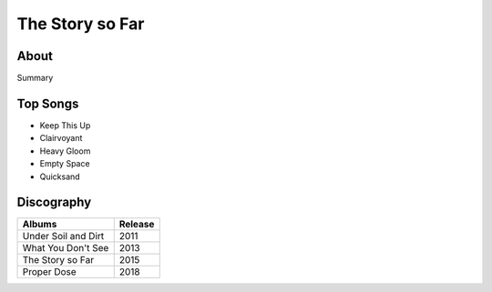 The Story so Far
================

.. image:: tssf.jpg
	:width: 50%

.. _image source: https://www.flickr.com/photos/holdfastnow/8664087329/in/album-72157633408238829/

About
-----

Summary

Top Songs
---------

* Keep This Up
* Clairvoyant
* Heavy Gloom
* Empty Space
* Quicksand

Discography
-----------

=============================================== ===============================================
Albums                                                             Release
=============================================== ===============================================
Under Soil and Dirt                                                  2011
What You Don't See                                                   2013
The Story so Far                                                     2015
Proper Dose                                                          2018
=============================================== ===============================================
